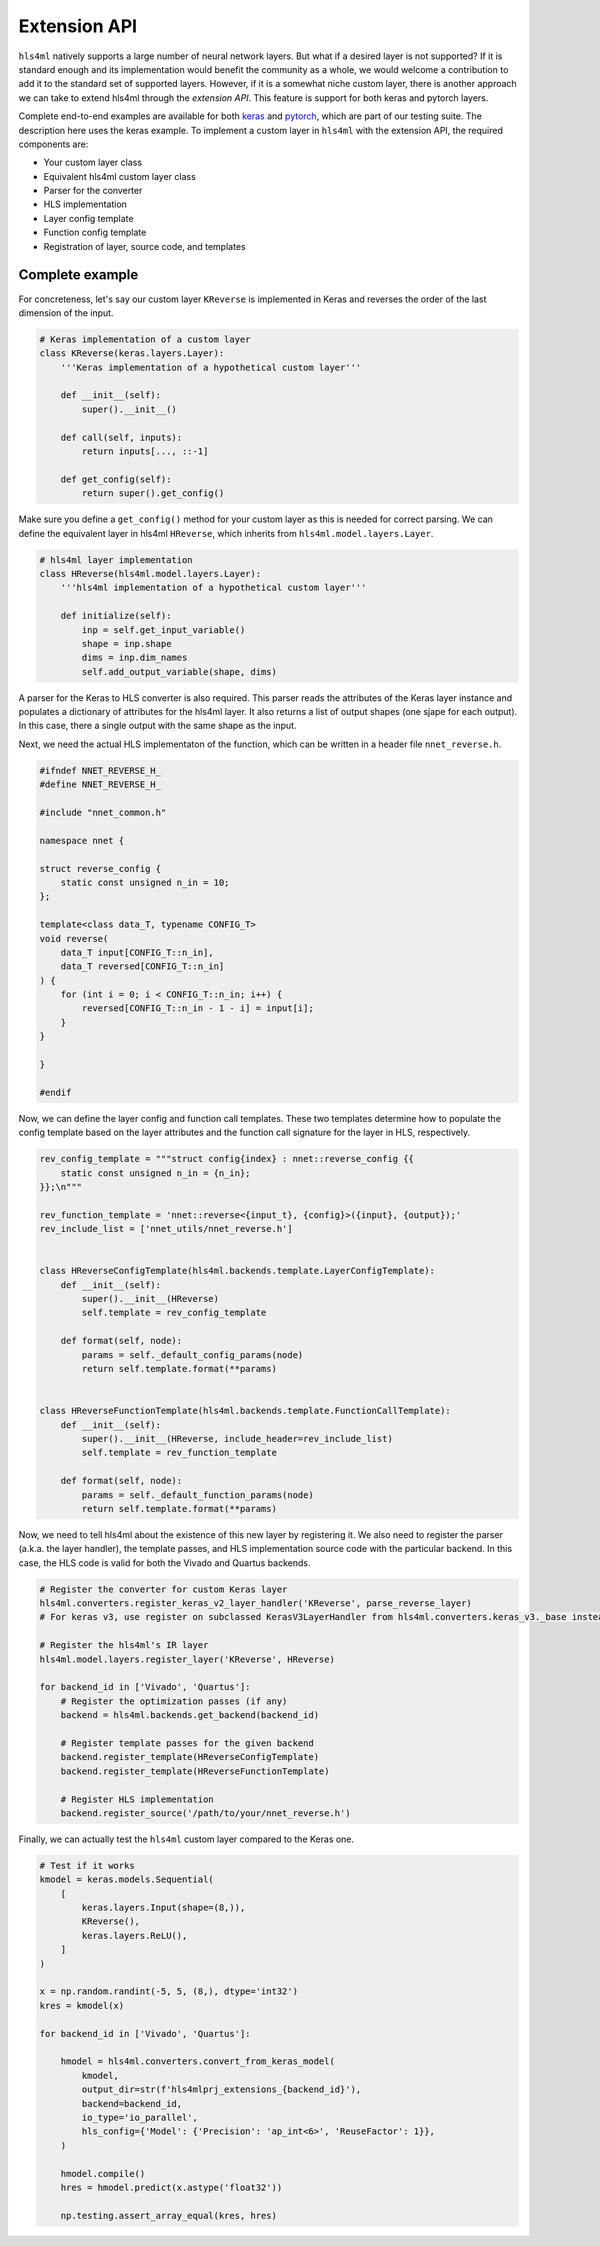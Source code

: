 ========================
Extension API
========================

``hls4ml`` natively supports a large number of neural network layers.
But what if a desired layer is not supported?
If it is standard enough and its implementation would benefit the community as a whole, we would welcome a contribution to add it to the standard set of supported layers.
However, if it is a somewhat niche custom layer, there is another approach we can take to extend hls4ml through the *extension API*. This feature is support for both keras and pytorch layers.

Complete end-to-end examples are available for both `keras <https://github.com/fastmachinelearning/hls4ml/blob/main/test/pytest/test_extensions.py>`_ and `pytorch <https://github.com/fastmachinelearning/hls4ml/blob/main/test/pytest/test_extensions_pytorch.py>`_, which are part of our testing suite. The description here uses the keras example.
To implement a custom layer in ``hls4ml`` with the extension API, the required components are:

* Your custom layer class
* Equivalent hls4ml custom layer class
* Parser for the converter
* HLS implementation
* Layer config template
* Function config template
* Registration of layer, source code, and templates

Complete example
================

For concreteness, let's say our custom layer ``KReverse`` is implemented in Keras and reverses the order of the last dimension of the input.

.. code-block:: Python

    # Keras implementation of a custom layer
    class KReverse(keras.layers.Layer):
        '''Keras implementation of a hypothetical custom layer'''

        def __init__(self):
            super().__init__()

        def call(self, inputs):
            return inputs[..., ::-1]

        def get_config(self):
            return super().get_config()

Make sure you define a ``get_config()`` method for your custom layer as this is needed for correct parsing.
We can define the equivalent layer in hls4ml ``HReverse``, which inherits from ``hls4ml.model.layers.Layer``.

.. code-block:: Python

    # hls4ml layer implementation
    class HReverse(hls4ml.model.layers.Layer):
        '''hls4ml implementation of a hypothetical custom layer'''

        def initialize(self):
            inp = self.get_input_variable()
            shape = inp.shape
            dims = inp.dim_names
            self.add_output_variable(shape, dims)

A parser for the Keras to HLS converter is also required.
This parser reads the attributes of the Keras layer instance and populates a dictionary of attributes for the hls4ml layer.
It also returns a list of output shapes (one sjape for each output).
In this case, there a single output with the same shape as the input.

.. tabs::
    .. tab:: Keras v2

        .. code-block:: Python

            # Parser for converter
            def parse_reverse_layer(keras_layer, input_names, input_shapes, data_reader):
                layer = {}
                layer['class_name'] = 'KReverse'
                layer['name'] = keras_layer['config']['name']
                layer['n_in'] = input_shapes[0][1]

                if input_names is not None:
                    layer['inputs'] = input_names

                return layer, [shape for shape in input_shapes[0]]

    .. tab:: Keras v3

        .. code-block:: Python

            from hls4ml.converters.keras_v3._base import register, KerasV3LayerHandler

            @register
            class KReverseHandler(KerasV3LayerHandler):
                '''Keras v3 layer handler for KReverse'''

                handles = ('KReverse',)
                def handle(
                    self,
                    layer: 'keras.Layer',
                    in_tensors: Sequence['KerasTensor'],
                    out_tensors: Sequence['KerasTensor'],
                ) -> dict[str, Any] | tuple[dict[str, Any], ...]:
                    # Only layer-specific parameters are needed.
                    # Common parameters are automatically added in the base class.
                    assert len(in_tensors[0].shape) == 2, 'KReverse is only supported for 2D tensors'
                    return {'n_in': in_tensors[0].shape[-1]}

Next, we need the actual HLS implementaton of the function, which can be written in a header file ``nnet_reverse.h``.

.. code-block:: C++

    #ifndef NNET_REVERSE_H_
    #define NNET_REVERSE_H_

    #include "nnet_common.h"

    namespace nnet {

    struct reverse_config {
        static const unsigned n_in = 10;
    };

    template<class data_T, typename CONFIG_T>
    void reverse(
        data_T input[CONFIG_T::n_in],
        data_T reversed[CONFIG_T::n_in]
    ) {
        for (int i = 0; i < CONFIG_T::n_in; i++) {
            reversed[CONFIG_T::n_in - 1 - i] = input[i];
        }
    }

    }

    #endif

Now, we can define the layer config and function call templates.
These two templates determine how to populate the config template based on the layer attributes and the function call signature for the layer in HLS, respectively.

.. code-block:: Python

    rev_config_template = """struct config{index} : nnet::reverse_config {{
        static const unsigned n_in = {n_in};
    }};\n"""

    rev_function_template = 'nnet::reverse<{input_t}, {config}>({input}, {output});'
    rev_include_list = ['nnet_utils/nnet_reverse.h']


    class HReverseConfigTemplate(hls4ml.backends.template.LayerConfigTemplate):
        def __init__(self):
            super().__init__(HReverse)
            self.template = rev_config_template

        def format(self, node):
            params = self._default_config_params(node)
            return self.template.format(**params)


    class HReverseFunctionTemplate(hls4ml.backends.template.FunctionCallTemplate):
        def __init__(self):
            super().__init__(HReverse, include_header=rev_include_list)
            self.template = rev_function_template

        def format(self, node):
            params = self._default_function_params(node)
            return self.template.format(**params)

Now, we need to tell hls4ml about the existence of this new layer by registering it.
We also need to register the parser (a.k.a. the layer handler), the template passes, and HLS implementation source code with the particular backend.
In this case, the HLS code is valid for both the Vivado and Quartus backends.

.. code-block:: Python

    # Register the converter for custom Keras layer
    hls4ml.converters.register_keras_v2_layer_handler('KReverse', parse_reverse_layer)
    # For keras v3, use register on subclassed KerasV3LayerHandler from hls4ml.converters.keras_v3._base instead

    # Register the hls4ml's IR layer
    hls4ml.model.layers.register_layer('KReverse', HReverse)

    for backend_id in ['Vivado', 'Quartus']:
        # Register the optimization passes (if any)
        backend = hls4ml.backends.get_backend(backend_id)

        # Register template passes for the given backend
        backend.register_template(HReverseConfigTemplate)
        backend.register_template(HReverseFunctionTemplate)

        # Register HLS implementation
        backend.register_source('/path/to/your/nnet_reverse.h')

Finally, we can actually test the ``hls4ml`` custom layer compared to the Keras one.

.. code-block:: Python

    # Test if it works
    kmodel = keras.models.Sequential(
        [
            keras.layers.Input(shape=(8,)),
            KReverse(),
            keras.layers.ReLU(),
        ]
    )

    x = np.random.randint(-5, 5, (8,), dtype='int32')
    kres = kmodel(x)

    for backend_id in ['Vivado', 'Quartus']:

        hmodel = hls4ml.converters.convert_from_keras_model(
            kmodel,
            output_dir=str(f'hls4mlprj_extensions_{backend_id}'),
            backend=backend_id,
            io_type='io_parallel',
            hls_config={'Model': {'Precision': 'ap_int<6>', 'ReuseFactor': 1}},
        )

        hmodel.compile()
        hres = hmodel.predict(x.astype('float32'))

        np.testing.assert_array_equal(kres, hres)
